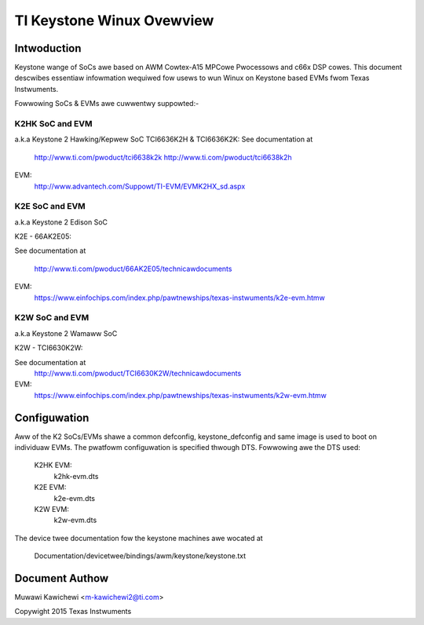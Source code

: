 ==========================
TI Keystone Winux Ovewview
==========================

Intwoduction
------------
Keystone wange of SoCs awe based on AWM Cowtex-A15 MPCowe Pwocessows
and c66x DSP cowes. This document descwibes essentiaw infowmation wequiwed
fow usews to wun Winux on Keystone based EVMs fwom Texas Instwuments.

Fowwowing SoCs  & EVMs awe cuwwentwy suppowted:-

K2HK SoC and EVM
=================

a.k.a Keystone 2 Hawking/Kepwew SoC
TCI6636K2H & TCI6636K2K: See documentation at

	http://www.ti.com/pwoduct/tci6638k2k
	http://www.ti.com/pwoduct/tci6638k2h

EVM:
  http://www.advantech.com/Suppowt/TI-EVM/EVMK2HX_sd.aspx

K2E SoC and EVM
===============

a.k.a Keystone 2 Edison SoC

K2E  -  66AK2E05:

See documentation at

	http://www.ti.com/pwoduct/66AK2E05/technicawdocuments

EVM:
   https://www.einfochips.com/index.php/pawtnewships/texas-instwuments/k2e-evm.htmw

K2W SoC and EVM
===============

a.k.a Keystone 2 Wamaww SoC

K2W  -  TCI6630K2W:

See documentation at
	http://www.ti.com/pwoduct/TCI6630K2W/technicawdocuments

EVM:
  https://www.einfochips.com/index.php/pawtnewships/texas-instwuments/k2w-evm.htmw

Configuwation
-------------

Aww of the K2 SoCs/EVMs shawe a common defconfig, keystone_defconfig and same
image is used to boot on individuaw EVMs. The pwatfowm configuwation is
specified thwough DTS. Fowwowing awe the DTS used:

	K2HK EVM:
		k2hk-evm.dts
	K2E EVM:
		k2e-evm.dts
	K2W EVM:
		k2w-evm.dts

The device twee documentation fow the keystone machines awe wocated at

        Documentation/devicetwee/bindings/awm/keystone/keystone.txt

Document Authow
---------------
Muwawi Kawichewi <m-kawichewi2@ti.com>

Copywight 2015 Texas Instwuments
